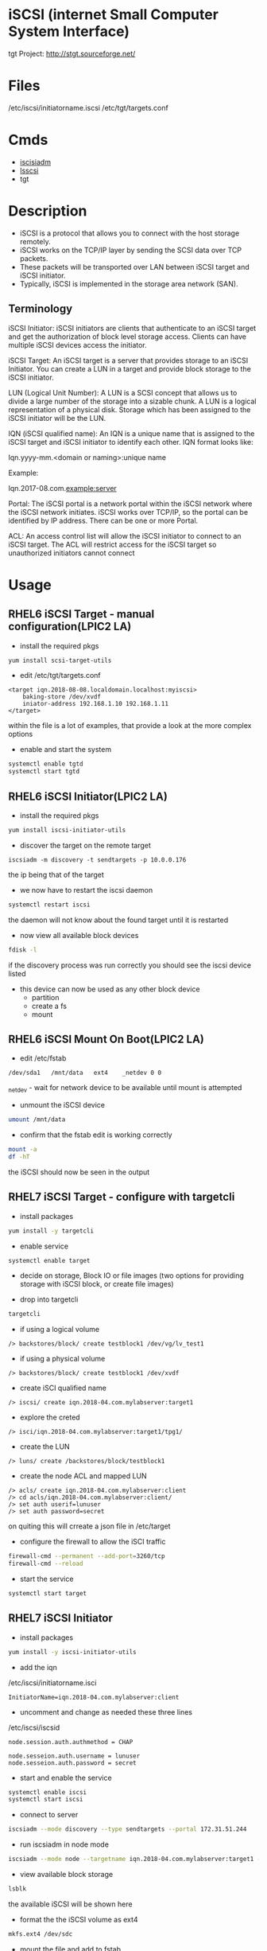 #+TAGS: iscsi storage


* iSCSI (internet Small Computer System Interface)
tgt Project: http://stgt.sourceforge.net/
* Files
/etc/iscsi/initiatorname.iscsi
/etc/tgt/targets.conf
* Cmds
- [[file://home/crito/org/tech/cmds/iscsiadm.org][iscisiadm]]
- [[file://home/crito/org/tech/cmds/lsscsi.org][lsscsi]]
- tgt

* Description
- iSCSI is a protocol that allows you to connect with the host storage remotely. 
- iSCSI works on the TCP/IP layer by sending the SCSI data over TCP packets. 
- These packets will be transported over LAN between iSCSI target and iSCSI initiator. 
- Typically, iSCSI is implemented in the storage area network (SAN). 

** Terminology
iSCSI Initiator: iSCSI initiators are clients that authenticate to an iSCSI target and get the authorization of block level storage access. Clients can have multiple iSCSI devices access the initiator.

iSCSI Target: An iSCSI target is a server that provides storage to an iSCSI Initiator. You can create a LUN in a target and provide block storage to the iSCSI initiator.

LUN (Logical Unit Number): A LUN is a SCSI concept that allows us to divide a large number of the storage into a sizable chunk. A LUN is a logical representation of a physical disk. Storage which has been assigned to the iSCSI initiator will be the LUN.

IQN (iSCSI qualified name): An IQN is a unique name that is assigned to the iSCSI target and iSCSI initiator to identify each other. IQN format looks like:

Iqn.yyyy-mm.<domain or naming>:unique name

Example:

Iqn.2017-08.com.example:server

Portal: The iSCSI portal is a network portal within the iSCSI network where the iSCSI network initiates. iSCSI works over TCP/IP, so the portal can be identified by IP address. There can be one or more Portal.

ACL: An access control list will allow the iSCSI initiator to connect to an iSCSI target. The ACL will restrict access for the iSCSI target so unauthorized initiators cannot connect

* Usage
** RHEL6 iSCSI Target - manual configuration(LPIC2 LA)
- install the required pkgs
#+BEGIN_SRC sh
yum install scsi-target-utils
#+END_SRC

- edit /etc/tgt/targets.conf
#+BEGIN_EXAMPLE
<target iqn.2018-08-08.localdomain.localhost:myiscsi>
	baking-store /dev/xvdf
	iniator-address 192.168.1.10 192.168.1.11
</target>
#+END_EXAMPLE
within the file is a lot of examples, that provide a look at the more complex options

- enable and start the system
#+BEGIN_SRC sh
systemctl enable tgtd
systemctl start tgtd
#+END_SRC

** RHEL6 iSCSI Initiator(LPIC2 LA)
   
- install the required pkgs
#+BEGIN_SRC sh
yum install iscsi-initiator-utils
#+END_SRC

- discover the target on the remote target
#+BEGIN_SRC ssh
iscsiadm -m discovery -t sendtargets -p 10.0.0.176
#+END_SRC
the ip being that of the target

- we now have to restart the iscsi daemon
#+BEGIN_SRC sh
systemctl restart iscsi
#+END_SRC
the daemon will not know about the found target until it is restarted

- now view all available block devices
#+BEGIN_SRC sh
fdisk -l
#+END_SRC
if the discovery process was run correctly you should see the iscsi device listed

- this device can now be used as any other block device
  - partition
  - create a fs
  - mount

** RHEL6 iSCSI Mount On Boot(LPIC2 LA)

- edit /etc/fstab
#+BEGIN_EXAMPLE
/dev/sda1	/mnt/data	ext4	_netdev	0 0
#+END_EXAMPLE
_netdev - wait for network device to be available until mount is attempted

- unmount the iSCSI device
#+BEGIN_SRC sh
umount /mnt/data
#+END_SRC

- confirm that the fstab edit is working correctly
#+BEGIN_SRC sh
mount -a
df -hT
#+END_SRC
the iSCSI should now be seen in the output 

** RHEL7 iSCSI Target - configure with targetcli
- install packages
#+BEGIN_SRC sh
yum install -y targetcli
#+END_SRC

- enable service
#+BEGIN_SRC sh
systemctl enable target
#+END_SRC

- decide on storage, Block IO or file images (two options for providing storage with iSCSI block, or create file images)

- drop into targetcli
#+BEGIN_SRC sh
targetcli
#+END_SRC
- if using a logical volume
#+BEGIN_EXAMPLE
/> backstores/block/ create testblock1 /dev/vg/lv_test1
#+END_EXAMPLE
- if using a physical volume
#+BEGIN_EXAMPLE
/> backstores/block/ create testblock1 /dev/xvdf
#+END_EXAMPLE

- create iSCI qualified name
#+BEGIN_EXAMPLE
/> iscsi/ create iqn.2018-04.com.mylabserver:target1
#+END_EXAMPLE

- explore the creted
#+BEGIN_EXAMPLE
/> isci/iqn.2018-04.com.mylabserver:target1/tpg1/
#+END_EXAMPLE

- create the LUN
#+BEGIN_EXAMPLE
/> luns/ create /backstores/block/testblock1
#+END_EXAMPLE

- create the node ACL and mapped LUN
#+BEGIN_EXAMPLE
/> acls/ create iqn.2018-04.com.mylabserver:client
/> cd acls/iqn.2018-04.com.mylabserver:client/
/> set auth userif=lunuser
/> set auth password=secret
#+END_EXAMPLE
on quiting this will crreate a json file in /etc/target

- configure the firewall to allow the iSCI traffic
#+BEGIN_SRC sh
firewall-cmd --permanent --add-port=3260/tcp
firewall-cmd --reload
#+END_SRC

- start the service
#+BEGIN_SRC sh
systemctl start target
#+END_SRC

** RHEL7 iSCSI Initiator
- install packages
#+BEGIN_SRC sh
yum install -y iscsi-initiator-utils
#+END_SRC

- add the iqn
/etc/iscsi/initiatorname.isci
#+BEGIN_EXAMPLE
InitiatorName=iqn.2018-04.com.mylabserver:client
#+END_EXAMPLE

- uncomment and change as needed these three lines
/etc/iscsi/iscsid
#+BEGIN_EXAMPLE
node.session.auth.authmethod = CHAP

node.sesseion.auth.username = lunuser
node.sesseion.auth.password = secret
#+END_EXAMPLE

- start and enable the service
#+BEGIN_SRC sh
systemctl enable iscsi
systemctl start iscsi
#+END_SRC

- connect to server
#+BEGIN_SRC sh
iscsiadm --mode discovery --type sendtargets --portal 172.31.51.244
#+END_SRC

- run iscsiadm in node mode
#+BEGIN_SRC sh
iscsiadm --mode node --targetname iqn.2018-04.com.mylabserver:target1 --portal172.31.51.244 --login
#+END_SRC

- view available block storage
#+BEGIN_SRC sh
lsblk
#+END_SRC
the available iSCSI will be shown here

- format the the iSCSI volume as ext4
#+BEGIN_SRC sh
mkfs.ext4 /dev/sdc
#+END_SRC

- mount the file and add to fstab
#+BEGIN_SRC sh
blkid | grep "/dev/sdc"
mkdir /mnt/iscsi
#+END_SRC
this will give us the uuid
/etc/fstab
#+BEGIN_EXAMPLE
UUID=d6ba4633-65dx-43sd-bis3-7sid04ls8dw5g	/mnt/iscsi	ext4	_netdev	0 0
#+END_EXAMPLE

- mount the iSCSI filesystem
#+BEGIN_SRC sh
mount -a
#+END_SRC

- confirm that the filesystem has been mounted
#+BEGIN_SRC sh
isciadm -m session -P 3
#+END_SRC
this will provide information on the iSCSI mount

** Configuring an iSCSI target
To create an iSCSI target, we should have extra storage available to assign it to the initiator. I have a 20 GB hard disk added to my machine from which we will create a partition and assign it to the iSCSI LUN. 

[[file://home/crito/Pictures/org/iscsi_0.jpg]]

- Creating the partition
  - We will create a partition from /dev/xvdb disk. You should select the proper disk to create a partition. Enter the partition wizard by using the below command:
#+BEGIN_SRC sh
fdisk /dev/xvdb
#+END_SRC
Now, using fdisk we will create 10 GB partition. To create a new partition, enter the character “n”.

[[file://home/crito/Pictures/org/iscsi_1.jpg]]

- It will ask input for partition type, partition number, and first sector. We are going to keep default values here. Hit enter for all three options. For the last sector, we give a value of “+10G”. This means we are creating a partition of 10 GB out of the available 20 GBs.

[[file://home/crito/Pictures/org/iscsi_2.jpg]]

- Now, as you can see, we have 10 GB partition ready. You can print the number of the partition available for the disk by entering “p” character.

[[file://home/crito/Pictures/org/iscsi_3.jpg]]

- We have the “/dev/xvdb1” partition ready to use. This partition will be used to create a LUN in the targetcli utility. Exit the wizard, and enter command “partprobe”. This command will apply the changes immediately so we do not need to reboot the machine to reflect changes.
#+BEGIN_SRC sh
partprobe
#+END_SRC

[[file://home/crito/Pictures/org/iscsi_4.jpg]]

- Target configuration
1. Now we will start configuring the target. We require the targetcli tool to perform target configuration. This will provide you the CLI environment for updating and viewing target configuration. This configuration exports the local disk storage to the remote machine. Update your system and install targetcli
#+BEGIN_SRC sh
yum update && yum install targetcli -y
#+END_SRC

2. Before using targetcli, we need to start target service. By enabling the service, targetcli will automatically start at boot time.
#+BEGIN_SRC sh
systemctl start target.service
systemctl enable target.service
#+END_SRC

3.Now we can use the targetcli utility. 
#+BEGIN_SRC sh
targetcli
#+END_SRC

4. After entering in targetcli, browse to the /backstore/block path. We will create the backstore here. We can create different types of storage, such as block, pscsi, and FileIO. For this guide, we will use block storage, which is a simple block device like harddisk. 
#+BEGIN_EXAMPLE
/> /backstores/block
/backstores/block> create disk /dev/xvdb1
#+END_EXAMPLE

[[file://home/crito/Pictures/org/iscsi_5.jpg]]

5. Now, browse to “iscsi”. We will create the iSCSI target with an IQN and iSCSI target name (“server”). If you don’t want to enter an IQN and target name, then you can just type “create” and it will automatically take the default IQN and target name. 
#+BEGIN_EXAMPLE
/backstores/block> /iscsi
/iscsi> create iqn.2017-08.com.example:server
#+END_EXAMPLE

[[file://home/crito/Pictures/org/iscsi_6.jpg]]

6. Now we need to create an ACL so only our iSCSI initiator can access this target. Here I am keeping the initiator’s IQN as “iqn.2017-08.com.example.com:client”. We will set the IQN at the time of initiator configuration. 
#+BEGIN_EXAMPLE
/iscsi> iqn.2017-08.com.example:server/tpg1/acls
/iscsi/iqn.20...ver/tpg1/acls> create iqn.2017-08.com.example:client
#+END_EXAMPLE

[[file://home/crito/Pictures/org/iscsi_7.jpg]]

7. Now, we will create the LUN from the disk we created in step 4. This LUN will have read-write permissions by default. 

/iscsi/iqn.20...ver/tpg1/acls> /iscsi/iqn.2017-08.com.example:server/tpg1/luns
/iscsi/iqn.20...ver/tpg1/luns> create /backstores/block/disk
[[file://home/crito/Pictures/org/iscsi_8.jpg]]

8. For the final step, we will create a portal. This portal will initiate the iSCSI network. We are going to give the private IP address of the current machine, which will be the IP address of iSCSI target.
#+BEGIN_EXAMPLE
/> /iscsi/iqn.2017-08.com.example:server/tpg1/portals/
/iscsi/iqn.20.../tpg1/portals> create 172.31.3.109
#+END_EXAMPLE

Remember that if you have any default portal, then it will not allow you to create a new portal. Most default portals would be “0.0.0.0”. You can keep that one, or you can delete the old portal and create a new portal as shown below. You can view the current portal with “ls” command. 
#+BEGIN_EXAMPLE
/iscsi/iqn.20.../tpg1/portals> ls
/iscsi/iqn.20.../tpg1/portals> delete 0.0.0.0 3260
/iscsi/iqn.20.../tpg1/portals> create 172.31.3.109
#+END_EXAMPLE
[[file://home/crito/Pictures/org/iscsi_10.png]]

Now we have the configuration ready for the iSCSI target.


- Configure the iscsi initiator
1. Log in to the iSCSI initiator where you want to mount your storage from the iSCSI target. Here we are going to install the “iscsi-initiator-utilits” package. Update the system, and install the package with the below command.
#+BEGIN_SRC sh
yum update && yum install iscsi-initiator-utils
#+END_SRC

2. Set up the IQN for the initiator. We are going to set “iqn.2017-08.com.example:client” as initiator’s IQN. You can set the IQN in the initiatorname.iscsi file.
/etc/iscsi/initiatorname.iscsi
#+BEGIN_EXAMPLE
InitiatorName=iqn.2017-08.com.example:client
#+END_EXAMPLE

3. Save and exit the file. Enable and start the iSCSI service.
#+BEGIN_SRC sh
systemctl start iscsid iscsi
systemctl enable iscsid iscsi
#+END_SRC

4.	We need to discover the target with the private IP address of the target server and see what the target is offering. In this case, the target IP address is “172.31.3.109”.
#+BEGIN_SRC sh
iscsiadm --mode discovery -t st -p 172.31.3.109:3260
#+END_SRC

5.	We can see the available target from the client. We must log in to the target to use it.
#+BEGIN_SRC sh
iscsiadm -m node -T iqn.2017-08.com.example:server -p 172.31.3.109:3260 -l
#+END_SRC

6.	You can view the active iSCSI session using the below command.
#+BEGIN_SRC sh
iscsiadm -m session -P
#+END_SRC

7.	The block disk shared from the iSCSI target is now available to the iSCSI initiator, as shown below. 

#+BEGIN_SRC sh
fdisk -l
#+END_SRC
[[file://home/crito/Pictures/org/iscsi_11.png]]
The partition is mounted as the “/dev/sda” device. You can create a partition, format it as an ext4 or xfs file system, and mount it to a directory.


- Things to remember
1. After mounting the file system to a directory, you can make an entry in “/etc/fstab” to mount it automatically at boot time. Remember to use the “_netdev” attribute, as shown below, in the “/etc/fstab” entry.

[[file://home/crito/Pictures/org/iscsi_12.png]]

2. To log out of the iSCSI target, first unmount the disk from the directory, remove the entry from “/etc/fstab”, and execute the command below:
#+BEGIN_SRC sh
[root@client ec2-user]# iscsiadm -m node -u
#+END_SRC
3. If you have not mounted the disk properly, and you are rebooting the server without logging out, then there is a chance of a server crash.

4. The iSCSI target is using port 3260 for communication, so enable it from the firewall.
   
** Setting up the iSCSI SAN
1. check block device|partition, decide which device is to be used as the SAN
2. place this device into the volume group that will be used by the SAN 
- vgcreate
- vgscan
3. create the logical groups in the volume group
- lvcreate
- lvscan
4. install the iSCSI software
#+BEGIN_SRC sh
yum -y install targetcli
#+END_SRC

5. Add storage to targetcli 
i)   Enter targetcli on the cmd line this will drop you into an interactive shell
ii)  Move to the /backstores
iii) Create the SAN store
using block device
#+BEGIN_EXAMPLE
/backstores> block/ create block1 /dev/vgsan/lvsan1
#+END_EXAMPLE
here we are saying create "block1" and add lvsan1 to this SAN store

using file
#+BEGIN_EXAMPLE
/backstores> fileio/ create file1 /root/diskfile1 1G
#+END_EXAMPLE
if the file is not created, target will create it

iv)  Create iSCSI targets
#+BEGIN_EXAMPLE
/> cd iscsi
/iscsi> create iqn.2017-10.com.example:target1
#+END_EXAMPLE

v)  Configure the new target
#+BEGIN_EXAMPLE
cd iqn.2017-10.com.example:target1/
cd tpg1/
acls/ create iqn.2017-10.com.example:server2
luns/ create /backstores/block1
luns/ create /backstores/block2
luns/ create /fileio/file1
#+END_EXAMPLE
always create acl before the lun, as default behaviour is to assign luns to the created acl

vi) Configure the portals
#+BEGIN_EXAMPLE
/iscsi/iqn.2017-10...:target1/tpg1> portals/ create 192.168.4.101
#+END_EXAMPLE
this is the ip address that can connect to the SAN (default port is 3260)

vii) Configure the FW
#+BEGIN_SRC sh
firewall-cmd --add-port=3260/tcp --permanent
firewall-cmd reload
#+END_SRC

viii) Start and enable target service
#+BEGIN_SRC sh
systemctl enable target
systemctl start target
#+END_SRC

** Setting up the Connecting Server
i)  First install the software
#+BEGIN_SRC sh
yum install -y iscsi-initiator-utils
yum install -y lsscsi
#+END_SRC

ii) Set the initiator name
/etc/iscsi/initiatorname.iscsi
#+BEGIN_EXAMPLE
InitiatorName=iqn.2017-10.com.example:server2
#+END_EXAMPLE

iii) Discover the SAN
#+BEGIN_SRC sh
iscsiadm --mode discoverydb --type sendtargets --portal 192.168.4.101 --discover
#+END_SRC
this will discover all targets on the sepcified ip address

iv)  Login to the found target
#+BEGIN_SRC sh
iscsiadm --mode node --targetname iqn.2017-10.com.example:target1 --portal 192.168.4.101 --login
#+END_SRC

v)  Confirm that the SAN is connected
#+BEGIN_SRC sh
lsscsi
#+END_SRC
this should show the SAN devices|files etc

vi) viewing the new iSCSI configuration created by this process
/var/lib/iscsi/nodes/iqn.2017-10.com.example:target1/default
This file is automatically created and contains all of the configrable options for the SAN

* Lecture
* Tutorial
* Books
[[file://home/crito/Documents/Linux/RHEL/Red_Hat_RHCSA_RHCE_6_Cert_Guide.pdf][RHCSA and RHCE 6 Cert Guide]]
[[file://home/crito/Documents/Linux/RHEL/Red_Hat_RHCSA_RHCE_7_Cert_Guide.pdf][RHCSA and RHCE 7 Cert Guide]]
* Links
[[https://www.tecmint.com/create-centralized-secure-storage-using-iscsi-targetin-linux/
]][[https://www.tecmint.com/create-luns-using-lvm-in-iscsi-target/
]][[https://www.tecmint.com/iscsi-initiator-client-setup/][iSCSI Initiator Client Setup - Tecmint]]
[[http://www.linuxjournal.com/magazine/use-linux-san-provider][Use Linux as a SAN Provider - Linux Journal]]
[[https://access.redhat.com/documentation/en-us/red_hat_enterprise_linux/6/html/storage_administration_guide/ch-iscsi#iscsi-target-setup][Setup an iSCSI Target and Initiator - RedHat Documentation RHEL6]]
[[https://fedoraproject.org/wiki/Scsi-target-utils_Quickstart_Guide][Scsi-target-utils Quickstart Guide - Fedora Wiki]]
